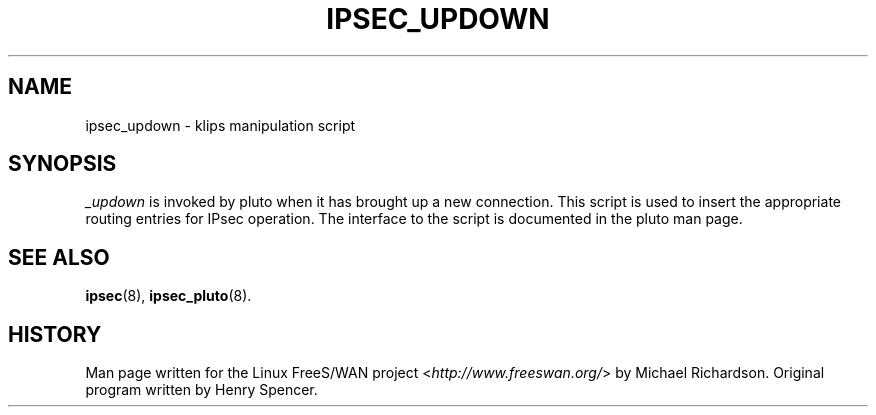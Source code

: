 .\"     Title: _UPDOWN
.\"    Author: 
.\" Generator: DocBook XSL Stylesheets v1.73.2 <http://docbook.sf.net/>
.\"      Date: 11/14/2008
.\"    Manual: 25 Apr 2002
.\"    Source: 25 Apr 2002
.\"
.TH "IPSEC_UPDOWN" "8" "11/14/2008" "25 Apr 2002" "25 Apr 2002"
.\" disable hyphenation
.nh
.\" disable justification (adjust text to left margin only)
.ad l
.SH "NAME"
ipsec_updown \- klips manipulation script
.SH "SYNOPSIS"
.PP
\fI_updown\fR
is invoked by pluto when it has brought up a new connection\. This script is used to insert the appropriate routing entries for IPsec operation\. The interface to the script is documented in the pluto man page\.
.SH "SEE ALSO"
.PP
\fBipsec\fR(8),
\fBipsec_pluto\fR(8)\.
.SH "HISTORY"
.PP
Man page written for the Linux FreeS/WAN project <\fIhttp://www\.freeswan\.org/\fR> by Michael Richardson\. Original program written by Henry Spencer\.
